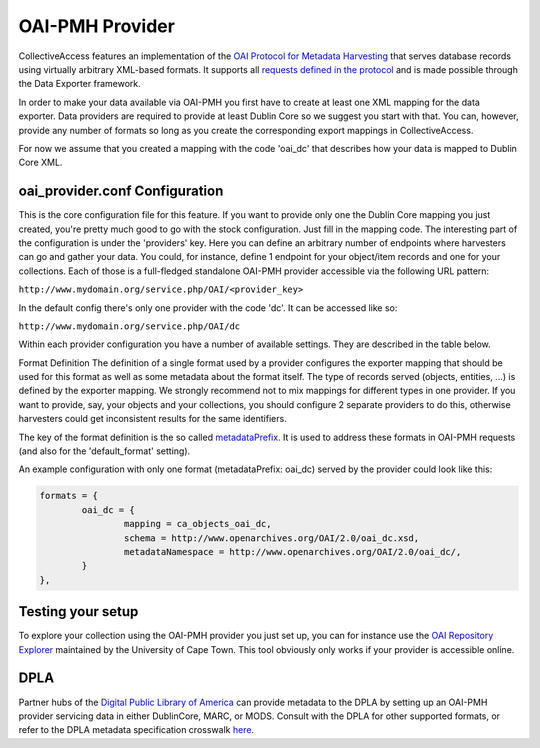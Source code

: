 OAI-PMH Provider
================

CollectiveAccess features an implementation of the `OAI Protocol for Metadata Harvesting <http://www.openarchives.org/pmh/>`_ that serves database records using virtually arbitrary XML-based formats. It supports all `requests defined in the protocol <http://www.openarchives.org/OAI/openarchivesprotocol.html#ProtocolMessages>`_ and is made possible through the Data Exporter framework.

In order to make your data available via OAI-PMH you first have to create at least one XML mapping for the data exporter. Data providers are required to provide at least Dublin Core so we suggest you start with that. You can, however, provide any number of formats so long as you create the corresponding export mappings in CollectiveAccess.

For now we assume that you created a mapping with the code 'oai_dc' that describes how your data is mapped to Dublin Core XML.

oai_provider.conf Configuration
-------------------------------
This is the core configuration file for this feature. If you want to provide only one the Dublin Core mapping you just created, you're pretty much good to go with the stock configuration. Just fill in the mapping code. The interesting part of the configuration is under the 'providers' key. Here you can define an arbitrary number of endpoints where harvesters can go and gather your data. You could, for instance, define 1 endpoint for your object/item records and one for your collections. Each of those is a full-fledged standalone OAI-PMH provider accessible via the following URL pattern:

``http://www.mydomain.org/service.php/OAI/<provider_key>``

In the default config there's only one provider with the code 'dc'. It can be accessed like so:

``http://www.mydomain.org/service.php/OAI/dc``

Within each provider configuration you have a number of available settings. They are described in the table below.

.. csv-table::
   :widths: 12, 32, 12
   :header-rows: 1
   :url: https://docs.google.com/spreadsheets/d/e/2PACX-1vRzDAYRFbKlIsyps5glMyJa2ssvm4xUthHRBb9ZWDAj5HZIc9uyloDgq4qszTKdgxf4MGH-Y6QoLz70/pub?output=csv

Format Definition
The definition of a single format used by a provider configures the exporter mapping that should be used for this format as well as some metadata about the format itself. The type of records served (objects, entities, ...) is defined by the exporter mapping. We strongly recommend not to mix mappings for different types in one provider. If you want to provide, say, your objects and your collections, you should configure 2 separate providers to do this, otherwise harvesters could get inconsistent results for the same identifiers.

The key of the format definition is the so called `metadataPrefix <http://www.openarchives.org/OAI/openarchivesprotocol.html#MetadataNamespaces>`_. It is used to address these formats in OAI-PMH requests (and also for the 'default_format' setting).

.. csv-table::
   :widths: 12, 32, 12
   :header-rows: 1
   :url: https://docs.google.com/spreadsheets/d/e/2PACX-1vQEoa-UsTD8ujVglkKvPIsMmPb_60nXwFFS0T2T6zi3fvUl8YlBsKMnGwyCFP8ZWkYLq0XDGH4XGpia/pub?output=csv

An example configuration with only one format (metadataPrefix: oai_dc) served by the provider could look like this:

.. code-block:: none

	formats = {
		oai_dc = {
			mapping = ca_objects_oai_dc,
			schema = http://www.openarchives.org/OAI/2.0/oai_dc.xsd,
			metadataNamespace = http://www.openarchives.org/OAI/2.0/oai_dc/,
		}
	},
	
Testing your setup
------------------
To explore your collection using the OAI-PMH provider you just set up, you can for instance use the `OAI Repository Explorer <http://re.cs.uct.ac.za/>`_ maintained by the University of Cape Town. This tool obviously only works if your provider is accessible online.

DPLA
----
Partner hubs of the `Digital Public Library of America <https://dp.la/>`_ can provide metadata to the DPLA by setting up an OAI-PMH provider servicing data in either DublinCore, MARC, or MODS. Consult with the DPLA for other supported formats, or refer to the DPLA metadata specification crosswalk `here <https://docs.google.com/spreadsheets/d/1BzZvDOf4fgas3TD21xF40lu2pk2XW0k2pTGJKIt6438/edit#gid=1453046017>`_.